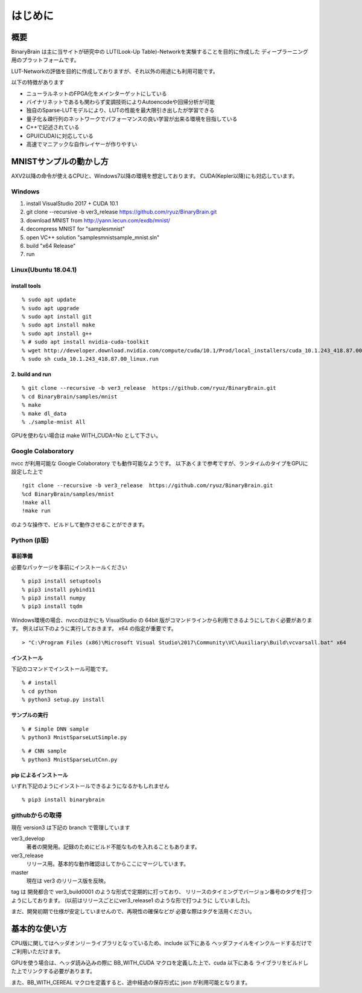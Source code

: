 ﻿==============
はじめに
==============


概要
=======

BinaryBrain は主に当サイトが研究中の LUT(Look-Up Table)-Networkを実験することを目的に作成した
ディープラーニング用のプラットフォームです。

LUT-Networkの評価を目的に作成しておりますが、それ以外の用途にも利用可能です。

以下の特徴があります

- ニューラルネットのFPGA化をメインターゲットにしている
- バイナリネットであるも関わらず変調技術によりAutoencodeや回帰分析が可能
- 独自のSparse-LUTモデルにより、LUTの性能を最大限引き出したが学習できる
- 量子化＆疎行列のネットワークでパフォーマンスの良い学習が出来る環境を目指している
- C++で記述されている
- GPU(CUDA)に対応している
- 高速でマニアックな自作レイヤーが作りやすい


MNISTサンプルの動かし方
=======================

AXV2以降の命令が使えるCPUと、Windows7以降の環境を想定しております。
CUDA(Kepler以降)にも対応しています。

Windows
-----------
1. install VisualStudio 2017 + CUDA 10.1
2. git clone --recursive -b ver3_release https://github.com/ryuz/BinaryBrain.git
3. download MNIST from http://yann.lecun.com/exdb/mnist/
4. decompress MNIST for "\samples\mnist"
5. open VC++ solution "samples\mnist\sample_mnist.sln"
6. build "x64 Release"
7. run

Linux(Ubuntu 18.04.1)
----------------------

install tools
^^^^^^^^^^^^^^^^^

::

  % sudo apt update
  % sudo apt upgrade
  % sudo apt install git
  % sudo apt install make
  % sudo apt install g++
  % # sudo apt install nvidia-cuda-toolkit
  % wget http://developer.download.nvidia.com/compute/cuda/10.1/Prod/local_installers/cuda_10.1.243_418.87.00_linux.run
  % sudo sh cuda_10.1.243_418.87.00_linux.run

2. build and run
^^^^^^^^^^^^^^^^^

::

  % git clone --recursive -b ver3_release  https://github.com/ryuz/BinaryBrain.git
  % cd BinaryBrain/samples/mnist
  % make
  % make dl_data
  % ./sample-mnist All


GPUを使わない場合は make WITH_CUDA=No として下さい。

Google Colaboratory
---------------------------

nvcc が利用可能な Google Colaboratory でも動作可能なようです。
以下あくまで参考ですが、ランタイムのタイプをGPUに設定した上で

::

  !git clone --recursive -b ver3_release  https://github.com/ryuz/BinaryBrain.git
  %cd BinaryBrain/samples/mnist
  !make all
  !make run

のような操作で、ビルドして動作させることができます。


Python (β版)
---------------------------

事前準備
^^^^^^^^^^^^^

必要なパッケージを事前にインストールください

::

  % pip3 install setuptools
  % pip3 install pybind11
  % pip3 install numpy
  % pip3 install tqdm

Windows環境の場合、nvccのほかにも VisualStudio の 64bit 版がコマンドラインから利用できるようにしておく必要があります。
例えば以下のように実行しておきます。 x64 の指定が重要です。

::

  > "C:\Program Files (x86)\Microsoft Visual Studio\2017\Community\VC\Auxiliary\Build\vcvarsall.bat" x64

インストール
^^^^^^^^^^^^^^

下記のコマンドでインストール可能です。

::

  % # install
  % cd python
  % python3 setup.py install


サンプルの実行
^^^^^^^^^^^^^^^

::

  % # Simple DNN sample
  % python3 MnistSparseLutSimple.py

::

  % # CNN sample
  % python3 MnistSparseLutCnn.py

pip によるインストール
^^^^^^^^^^^^^^^^^^^^^^^^^^^^

いずれ下記のようにインストールできるようになるかもしれません

::

  % pip3 install binarybrain


githubからの取得
-------------------

現在 version3 は下記の branch で管理しています

ver3_develop
  著者の開発用。記録のためにビルド不能なものを入れることもあります。

ver3_release
  リリース用。基本的な動作確認はしてからここにマージしています。
master
  現在は ver3 のリリース版を反映。

tag は 開発都合で ver3_build0001 のような形式で定期的に打っており、
リリースのタイミングでバージョン番号のタグを打つようにしております。
(以前はリリースごとにver3_release1 のような形で打つように
していました)。

まだ、開発初期で仕様が安定していませんので、再現性の確保などが
必要な際はタグを活用ください。


基本的な使い方
=================

CPU版に関してはヘッダオンリーライブラリとなっているため、include 以下にある
ヘッダファイルをインクルードするだけでご利用いただけます。

GPUを使う場合は、ヘッダ読み込みの際に BB_WITH_CUDA マクロを定義した上で、cuda 以下にある
ライブラリをビルドした上でリンクする必要があります。

また、BB_WITH_CEREAL マクロを定義すると、途中経過の保存形式に json が利用可能となります。


